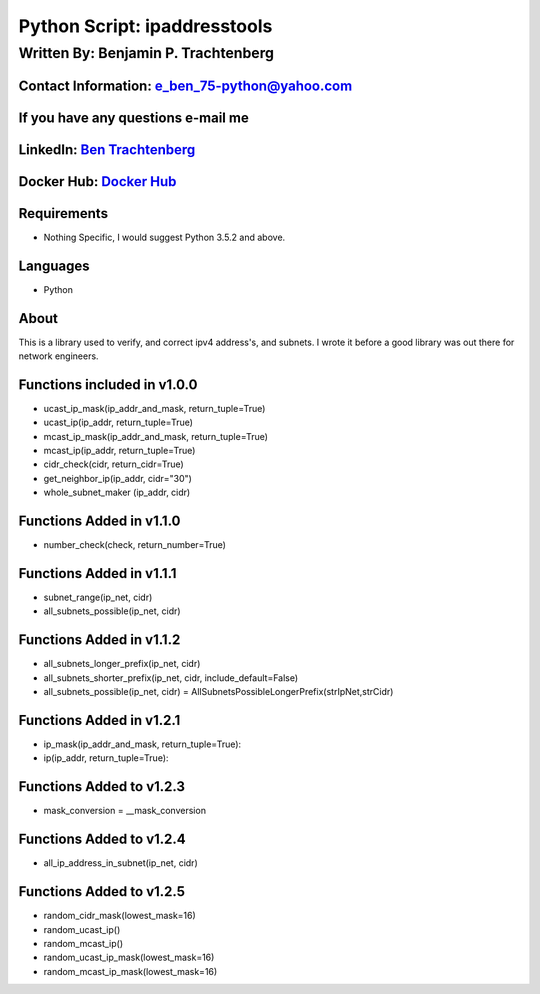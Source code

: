 Python Script: ipaddresstools
=============================

Written By: Benjamin P. Trachtenberg
------------------------------------

Contact Information: e\_ben\_75-python@yahoo.com
~~~~~~~~~~~~~~~~~~~~~~~~~~~~~~~~~~~~~~~~~~~~~~~~

If you have any questions e-mail me
~~~~~~~~~~~~~~~~~~~~~~~~~~~~~~~~~~~

LinkedIn: `Ben Trachtenberg <https://www.linkedin.com/in/ben-trachtenberg-3a78496>`__
~~~~~~~~~~~~~~~~~~~~~~~~~~~~~~~~~~~~~~~~~~~~~~~~~~~~~~~~~~~~~~~~~~~~~~~~~~~~~~~~~~~~~

Docker Hub: `Docker Hub <https://hub.docker.com/r/btr1975>`__
~~~~~~~~~~~~~~~~~~~~~~~~~~~~~~~~~~~~~~~~~~~~~~~~~~~~~~~~~~~~~

Requirements
~~~~~~~~~~~~

-  Nothing Specific, I would suggest Python 3.5.2 and above.

Languages
~~~~~~~~~

-  Python

About
~~~~~

This is a library used to verify, and correct ipv4 address's, and
subnets. I wrote it before a good library was out there for network
engineers.

Functions included in v1.0.0
~~~~~~~~~~~~~~~~~~~~~~~~~~~~

-  ucast\_ip\_mask(ip\_addr\_and\_mask, return\_tuple=True)
-  ucast\_ip(ip\_addr, return\_tuple=True)
-  mcast\_ip\_mask(ip\_addr\_and\_mask, return\_tuple=True)
-  mcast\_ip(ip\_addr, return\_tuple=True)
-  cidr\_check(cidr, return\_cidr=True)
-  get\_neighbor\_ip(ip\_addr, cidr="30")
-  whole\_subnet\_maker (ip\_addr, cidr)

Functions Added in v1.1.0
~~~~~~~~~~~~~~~~~~~~~~~~~

-  number\_check(check, return\_number=True)

Functions Added in v1.1.1
~~~~~~~~~~~~~~~~~~~~~~~~~

-  subnet\_range(ip\_net, cidr)
-  all\_subnets\_possible(ip\_net, cidr)

Functions Added in v1.1.2
~~~~~~~~~~~~~~~~~~~~~~~~~

-  all\_subnets\_longer\_prefix(ip\_net, cidr)
-  all\_subnets\_shorter\_prefix(ip\_net, cidr, include\_default=False)
-  all\_subnets\_possible(ip\_net, cidr) =
   AllSubnetsPossibleLongerPrefix(strIpNet,strCidr)

Functions Added in v1.2.1
~~~~~~~~~~~~~~~~~~~~~~~~~

-  ip\_mask(ip\_addr\_and\_mask, return\_tuple=True):
-  ip(ip\_addr, return\_tuple=True):

Functions Added to v1.2.3
~~~~~~~~~~~~~~~~~~~~~~~~~

-  mask\_conversion = \_\_mask\_conversion

Functions Added to v1.2.4
~~~~~~~~~~~~~~~~~~~~~~~~~

-  all\_ip\_address\_in\_subnet(ip\_net, cidr)

Functions Added to v1.2.5
~~~~~~~~~~~~~~~~~~~~~~~~~

-  random\_cidr\_mask(lowest\_mask=16)
-  random\_ucast\_ip()
-  random\_mcast\_ip()
-  random\_ucast\_ip\_mask(lowest\_mask=16)
-  random\_mcast\_ip\_mask(lowest\_mask=16)
